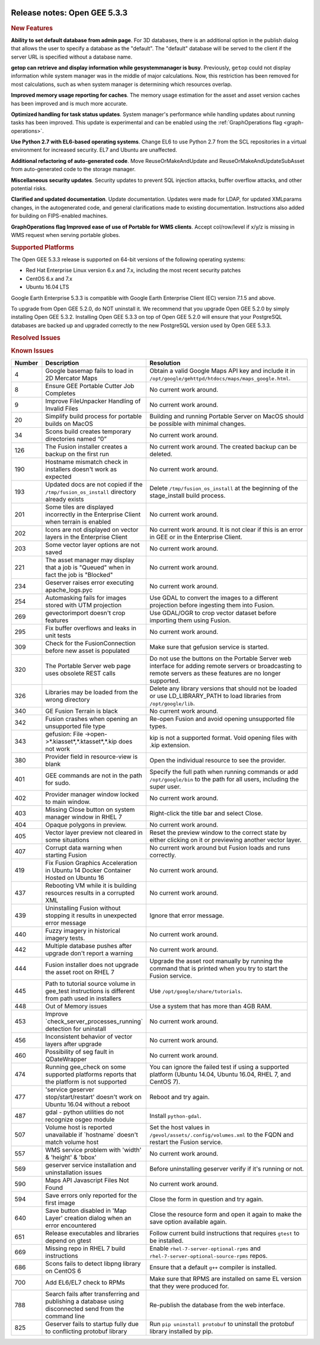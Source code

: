 |Google logo|

=============================
Release notes: Open GEE 5.3.3
=============================

.. container::

   .. container:: content

      .. rubric:: New Features

      **Ability to set default database from admin page**. For 3D databases, there
      is an additional option in the publish dialog that allows the user to
      specify a database as the "default". The "default" database will be served
      to the client if the server URL is specified without a database name.

      **getop can retrieve and display information while gesystemmanager is busy**.
      Previously, ``getop`` could not display information while system manager
      was in the middle of major calculations. Now, this restriction has been
      removed for most calculations, such as when system manager is determining
      which resources overlap.

      **Improved memory usage reporting for caches**.
      The memory usage estimation for the asset and
      asset version caches has been improved and is
      much more accurate.

      **Optimized handling for task status updates**.
      System manager's performance while handling updates about running tasks
      has been improved. This update is experimental and can be enabled using
      the :ref:`GraphOperations flag <graph-operations>`.

      **Use Python 2.7 with EL6-based operating systems**.
      Change EL6 to use Python 2.7 from the SCL repositories in a virtual
      environment for increased security. EL7 and Ubuntu are unaffected.

      **Additional refactoring of auto-generated code**.
      Move ReuseOrMakeAndUpdate and ReuseOrMakeAndUpdateSubAsset from 
      auto-generated code to the storage manager.

      **Miscellaneous security updates**.
      Security updates to prevent SQL injection attacks, buffer overflow
      attacks, and other potential risks.

      **Clarified and updated documentation**.
      Update documentation. Updates were made for LDAP, for updated 
      XMLparams changes, in the autogenerated code, and general clarifications
      made to existing documentation. Instructions also added for building 
      on FIPS-enabled machines.

      **GraphOperations flag    Improved ease of use of Portable for WMS clients**.
      Accept col/row/level if x/y/z is missing in WMS request when 
      serving portable globes.

      .. rubric:: Supported Platforms

      The Open GEE 5.3.3 release is supported on 64-bit versions of the
      following operating systems:

      -  Red Hat Enterprise Linux version 6.x and 7.x, including the
         most recent security patches
      -  CentOS 6.x and 7.x
      -  Ubuntu 16.04 LTS

      Google Earth Enterprise 5.3.3 is compatible with Google Earth
      Enterprise Client (EC) version 7.1.5 and above.


      To upgrade from Open GEE 5.2.0, do NOT uninstall it. We recommend
      that you upgrade Open GEE 5.2.0 by simply installing Open GEE
      5.3.2. Installing Open GEE 5.3.3 on top of Open GEE 5.2.0 will
      ensure that your PostgreSQL databases are backed up and upgraded
      correctly to the new PostgreSQL version used by Open GEE 5.3.3.

      .. rubric:: Resolved Issues

      .. list-table::
         :widths: 10 30 55
         :header-rows: 1

         * - Number
           - Description
           - Resolution
         * - 1202
           - Can't select .KIP as source
           - Select 'header.xml' in .KIP directory to select .KIP
         * - 1241
           - geglxinfo should parse all meshes in terrain packets
           - geglxinfo will parse all meshes in terrain packets
         * - 1511
           - Missing Systemrc.h causes compiler error
         * - 1517
           - geglxinfo should parse vector packets
           - geglxinfo will parse vector packets
         * - 1530
           - Simplify cancel command
         * - 1532
           - Supplemental search fields should be escaped for HTML
             when viewing on an HTML page
         * - 1538
           - Make code coverage builds compatible with scons cache
         * - 1540
           - Update gradle wrapper
         * - 1552
           - XML objects are not properly cleaned up
           - A memory management bug in XML processing was fixed,
             resulting in lower memory utilization and significantly improved
             performance.
         * - 1561
           - Remove unused asset manager REST endpoint
         * - 1564
           - Apache builds with crypto enabled
         * - 1572
           - Remove obsolete directory
         * - 1574
           - Fix GLFS pointer for PyYAML tarball
         * - 1577
           - Use defusedxml in server code
           - Added defusedxml as a dependecy.  Using defusedxml in place of
             python XML to improve security.
         * - 1582
           - Fix asset version state calculation unit tests.
         * - 1586
           - Permissions issue on download_tutorial.sh
         * - 1591
           - License file for defusedxml added.
         * - 1593
           - Resolve Python dependency issues.

      .. rubric:: Known Issues

      .. list-table::
         :widths: 10 30 55
         :header-rows: 1

         * - Number
           - Description
           - Resolution
         * - 4
           - Google basemap fails to load in 2D Mercator Maps
           - Obtain a valid Google Maps API key and include it in ``/opt/google/gehttpd/htdocs/maps/maps_google.html``.
         * - 8
           - Ensure GEE Portable Cutter Job Completes
           - No current work around.
         * - 9
           - Improve FileUnpacker Handling of Invalid Files
           - No current work around.
         * - 20
           - Simplify build process for portable builds on MacOS
           - Building and running Portable Server on MacOS should be possible with minimal changes.
         * - 34
           - Scons build creates temporary directories named “0”
           - No current work around.
         * - 126
           - The Fusion installer creates a backup on the first run
           - No current work around. The created backup can be deleted.
         * - 190
           - Hostname mismatch check in installers doesn't work as expected
           - No current work around.
         * - 193
           - Updated docs are not copied if the ``/tmp/fusion_os_install`` directory already exists
           - Delete ``/tmp/fusion_os_install`` at the beginning of the stage_install build process.
         * - 201
           - Some tiles are displayed incorrectly in the Enterprise Client when terrain is enabled
           - No current work around.
         * - 202
           - Icons are not displayed on vector layers in the Enterprise Client
           - No current work around. It is not clear if this is an error in GEE or in the Enterprise Client.
         * - 203
           - Some vector layer options are not saved
           - No current work around.
         * - 221
           - The asset manager may display that a job is "Queued" when in fact the job is "Blocked"
           - No current work around.
         * - 234
           - Geserver raises error executing apache_logs.pyc
           - No current work around.
         * - 254
           - Automasking fails for images stored with UTM projection
           - Use GDAL to convert the images to a different projection before ingesting them into Fusion.
         * - 269
           - gevectorimport doesn't crop features
           - Use GDAL/OGR to crop vector dataset before importing them using Fusion.
         * - 295
           - Fix buffer overflows and leaks in unit tests
           - No current work around.
         * - 309
           - Check for the FusionConnection before new asset is populated
           - Make sure that gefusion service is started.
         * - 320
           - The Portable Server web page uses obsolete REST calls
           - Do not use the buttons on the Portable Server web interface for adding remote servers or broadcasting to remote servers as these features are no longer supported.
         * - 326
           - Libraries may be loaded from the wrong directory
           - Delete any library versions that should not be loaded or use LD_LIBRARY_PATH to load libraries from
             ``/opt/google/lib``.
         * - 340
           - GE Fusion Terrain is black
           - No current work around.
         * - 342
           - Fusion crashes when opening an unsupported file type
           - Re-open Fusion and avoid opening unsupported file types.
         * - 343
           - gefusion: File ->open->*.kiasset*,*.ktasset*,*.kip does not work
           - kip is not a supported format. Void opening files with .kip extension.
         * - 380
           - Provider field in resource-view is blank
           - Open the individual resource to see the provider.
         * - 401
           - GEE commands are not in the path for sudo.
           - Specify the full path when running commands or add ``/opt/google/bin`` to the path for all users, including the super user.
         * - 402
           - Provider manager window locked to main window.
           - No current work around.
         * - 403
           - Missing Close button on system manager window in RHEL 7
           - Right-click the title bar and select Close.
         * - 404
           - Opaque polygons in preview.
           - No current work around.
         * - 405
           - Vector layer preview not cleared in some situations
           - Reset the preview window to the correct state by either clicking on it or previewing another vector layer.
         * - 407
           - Corrupt data warning when starting Fusion
           - No current work around but Fusion loads and runs correctly.
         * - 419
           - Fix Fusion Graphics Acceleration in Ubuntu 14 Docker Container Hosted on Ubuntu 16
           - No current work around.
         * - 437
           - Rebooting VM while it is building resources results in a corrupted XML
           - No current work around.
         * - 439
           - Uninstalling Fusion without stopping it results in unexpected error message
           - Ignore that error message.
         * - 440
           - Fuzzy imagery in historical imagery tests.
           - No current work around.
         * - 442
           - Multiple database pushes after upgrade don't report a warning
           - No current work around.
         * - 444
           - Fusion installer does not upgrade the asset root on RHEL 7
           - Upgrade the asset root manually by running the command that is printed when you try to start the Fusion service.
         * - 445
           - Path to tutorial source volume in gee_test instructions is different from path used in installers
           - Use ``/opt/google/share/tutorials``.
         * - 448
           - Out of Memory issues
           - Use a system that has more than 4GB RAM.
         * - 453
           - Improve \`check_server_processes_running\` detection for uninstall
           - No current work around.
         * - 456
           - Inconsistent behavior of vector layers after upgrade
           - No current work around.
         * - 460
           - Possibility of seg fault in QDateWrapper
           - No current work around.
         * - 474
           - Running gee_check on some supported platforms reports that the platform is not supported
           - You can ignore the failed test if using a supported platform (Ubuntu 14.04, Ubuntu 16.04, RHEL 7, and CentOS 7).
         * - 477
           - 'service geserver stop/start/restart' doesn't work on Ubuntu 16.04 without a reboot
           - Reboot and try again.
         * - 487
           - gdal - python utilities do not recognize osgeo module
           - Install ``python-gdal``.
         * - 507
           - Volume host is reported unavailable if \`hostname\` doesn't match volume host
           - Set the host values in ``/gevol/assets/.config/volumes.xml`` to the FQDN and restart the Fusion service.
         * - 557
           - WMS service problem with 'width' & 'height' & 'bbox'
           - No current work around.
         * - 569
           - geserver service installation and uninstallation issues
           - Before uninstalling geserver verify if it's running or not.
         * - 590
           - Maps API Javascript Files Not Found
           - No current work around.
         * - 594
           - Save errors only reported for the first image
           - Close the form in question and try again.
         * - 640
           - Save button disabled in 'Map Layer' creation dialog when an error encountered
           - Close the resource form and open it again to make the save option available again.
         * - 651
           - Release executables and libraries depend on gtest
           - Follow current build instructions that requires ``gtest`` to be installed.
         * - 669
           - Missing repo in RHEL 7 build instructions
           - Enable ``rhel-7-server-optional-rpms`` and ``rhel-7-server-optional-source-rpms`` repos.
         * - 686
           - Scons fails to detect libpng library on CentOS 6
           - Ensure that a default ``g++`` compiler is installed.
         * - 700
           - Add EL6/EL7 check to RPMs
           - Make sure that RPMS are installed on same EL version that they were produced for.
         * - 788
           - Search fails after transferring and publishing a database using disconnected send from the command line
           - Re-publish the database from the web interface.
         * - 825
           - Geserver fails to startup fully due to conflicting protobuf library
           - Run ``pip uninstall protobuf`` to uninstall the protobuf library installed by pip.

.. |Google logo| image:: ../../art/common/googlelogo_color_260x88dp.png
   :width: 130px
   :height: 44px
